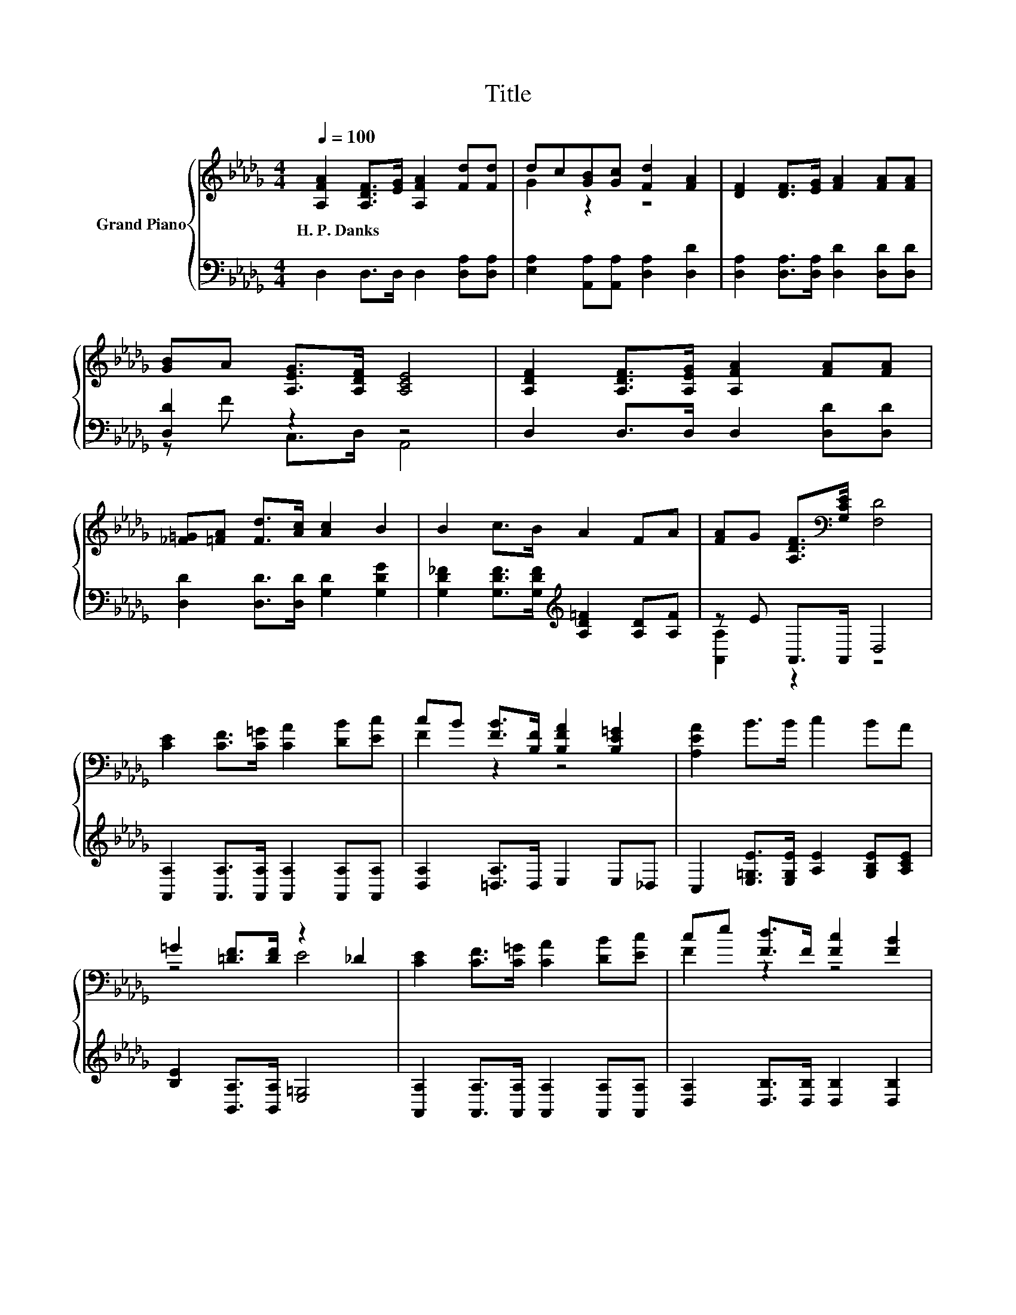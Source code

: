 X:1
T:Title
%%score { ( 1 3 ) | ( 2 4 ) }
L:1/8
Q:1/4=100
M:4/4
K:Db
V:1 treble nm="Grand Piano"
V:3 treble 
V:2 bass 
V:4 bass 
V:1
 [A,FA]2 [A,DF]>[EG] [A,FA]2 [Fd][Fd] | dc[GB][Gc] [Fd]2 [FA]2 | [DF]2 [DF]>[EG] [FA]2 [FA][FA] | %3
w: H.~P.~Danks * * * * *|||
 [GB]A [A,EG]>[A,DF] [A,CE]4 | [A,DF]2 [A,DF]>[A,EG] [A,FA]2 [FA][FA] | %5
w: ||
 [_F=G][=FA] [Fd]>[Ac] [Ac]2 B2 | B2 c>B A2 FA | [FA]G [A,DF]>[K:bass][G,CE] [F,D]4 | %8
w: |||
 [CE]2 [CF]>[C=G] [CA]2 [DB][Ec] | cB [FB]>[B,F] [B,FA]2 [B,E=G]2 | [A,EA]2 B>B c2 BA | %11
w: |||
 =G2 [=DF]>[DF] z2 _D2 | [CE]2 [CF]>[C=G] [CA]2 [DB][Ec] | ce [Fd]>F [Fc]2 [FB]2 | %14
w: |||
 [FA]2 [Af]>[Af] [Ae]2 [CA][DAB] | [EAc]2 [D=GB]>[CA] [CA]4 | %16
w: ||
 [DFA]2 [A,DF]>[A,EG] [A,FA]2 [Fd][Fd] | dc [GB]>[Gc] [Fd]2 [FA]2 | %18
w: ||
 [DF]2 [DF]>[EG] [FA]2 [FA][FA] | [GB]A [A,EG]>[A,DF] [A,CE]4 | %20
w: ||
 [A,DF]2 [A,DF]>[A,EG] [A,FA]2 [FA][FA] | [_F=G][=FA] [Fd]>[Fc] [Ac]2 B2 | B2 c>B A2 df | %23
w: |||
 e2 B>c [Fd]4 |] %24
w: |
V:2
 D,2 D,>D, D,2 [D,A,][D,A,] | [E,A,]2 [A,,A,][A,,A,] [D,A,]2 [D,D]2 | %2
 [D,A,]2 [D,A,]>[D,A,] [D,D]2 [D,D][D,D] | [D,D]2 z2 z4 | D,2 D,>D, D,2 [D,D][D,D] | %5
 [D,D]2 [D,D]>[D,D] [G,D]2 [G,DG]2 | [G,D_F]2 [G,DF]>[G,DF][K:treble] [A,D=F]2 [A,D][A,F] | %7
 z E A,,>A,, D,4 | [A,,A,]2 [A,,A,]>[A,,A,] [A,,A,]2 [A,,A,][A,,A,] | %9
 [D,A,]2 [=D,A,]>D, E,2 E,_D, | C,2 [E,=G,E]>[E,G,E] [A,E]2 [G,B,E][A,CE] | %11
 [B,E]2 [B,,A,]>[B,,A,] [E,=G,]4 | [A,,A,]2 [A,,A,]>[A,,A,] [A,,A,]2 [A,,A,][A,,A,] | %13
 [D,A,]2 [D,B,]>[D,B,] [D,B,]2 [D,B,]2 | [=D,B,]2 [D,B,]>[D,B,] [E,C]2 E,E, | E,2 E,>A, z2 G2 | %16
 D,2 D,>D, D,2 [D,A,][D,A,] | [E,A,]2 [A,,A,]>[A,,A,] [D,A,]2 [D,D]2 | %18
 [D,A,]2 [D,A,]>[D,A,] [D,A,]2 [D,D][D,D] | [D,D]2 z2 z4 | D,2 D,>D, D,2 [D,D][D,D] | %21
 [D,D]2 [D,D]>[D,D] [G,D]2 [G,DG]2 | [G,D_F]2 [G,DF]>[G,DF][K:treble] [A,D=F]2 [A,DF][A,DA] | %23
 [A,CG]2 [A,DG]>[A,EG][K:bass] [D,D]4 |] %24
V:3
 x8 | G2 z2 z4 | x8 | x8 | x8 | x8 | x8 | x7/2[K:bass] x9/2 | x8 | F2 z2 z4 | x8 | z4 E4 | x8 | %13
 F2 z2 z4 | x8 | x8 | x8 | G2 z2 z4 | x8 | x8 | x8 | x8 | x8 | x8 |] %24
V:4
 x8 | x8 | x8 | z F C,>D, A,,4 | x8 | x8 | x4[K:treble] x4 | [A,,A,]2 z2 z4 | x8 | x8 | x8 | x8 | %12
 x8 | x8 | x8 | z4 A,4 | x8 | x8 | x8 | z F C,>D, A,,4 | x8 | x8 | x4[K:treble] x4 | %23
 x4[K:bass] x4 |] %24

